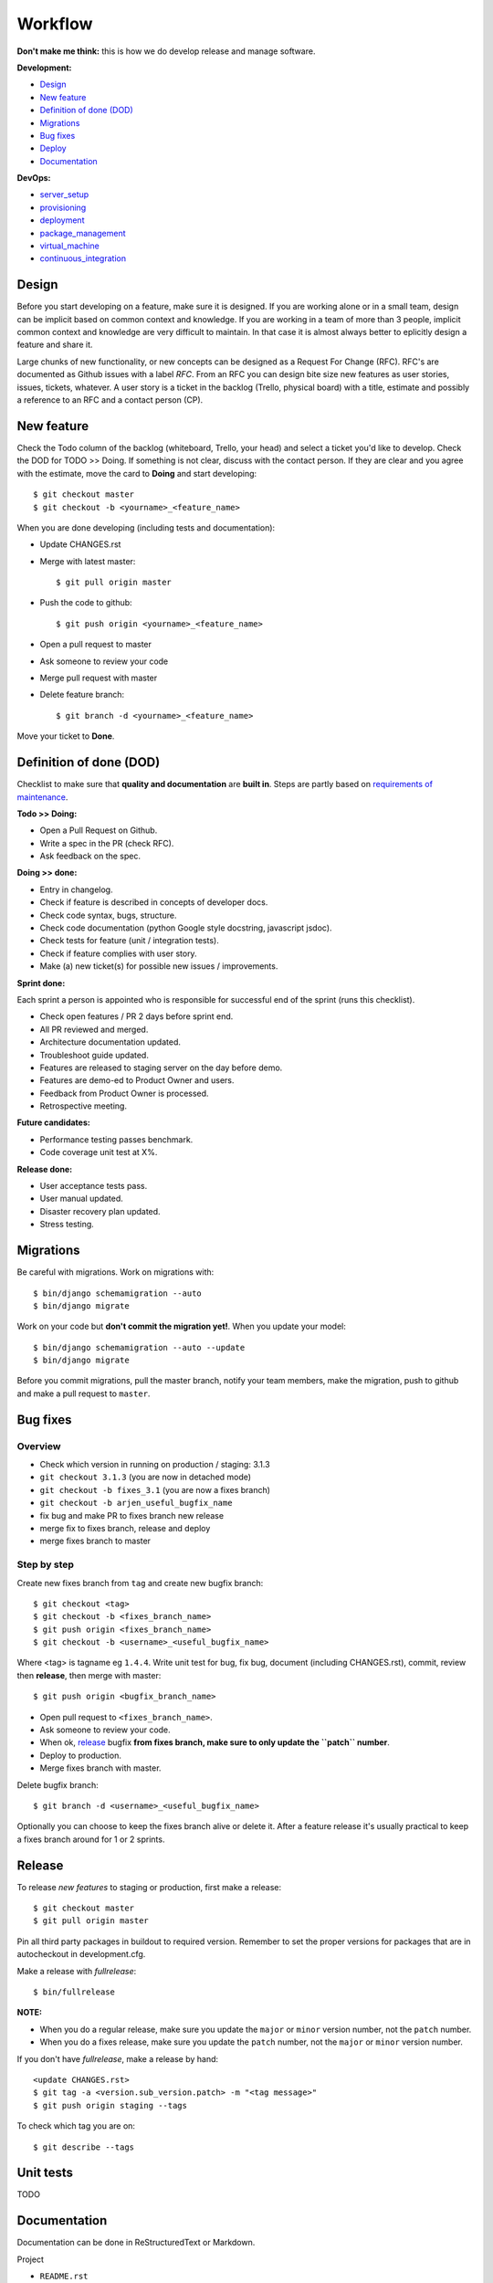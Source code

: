 Workflow
========

**Don't make me think:** this is how we do develop release and manage
software.

**Development:**

* `Design <design>`_
* `New feature <new_feature>`_
* `Definition of done (DOD) <definition_of_done_(DOD)>`_
* `Migrations <migrations>`_
* `Bug fixes <bug_fixes>`_
* `Deploy <deploy>`_
* `Documentation <documentation>`_

**DevOps:**

* `server_setup`_
* `provisioning`_
* `deployment`_
* `package_management`_
* `virtual_machine`_
* `continuous_integration`_


Design
------

Before you start developing on a feature, make sure it is designed. If you are
working alone or in a small team, design can be implicit based on common
context and knowledge. If you are working in a team of more than 3 people,
implicit common context and knowledge are very difficult to maintain. In that
case it is almost always better to eplicitly design a feature and share it.

Large chunks of new functionality, or new concepts can be designed as a
Request For Change (RFC). RFC's are documented as Github issues with a label
`RFC`. From an RFC you can design bite size new features as user stories,
issues, tickets, whatever. A user story is a ticket in the backlog (Trello,
physical board) with a title, estimate and possibly a reference to an RFC and
a contact person (CP).


.. _new_feature:

New feature
-----------

Check the Todo column of the backlog (whiteboard, Trello, your head) and
select a ticket you'd like to develop. Check the DOD for TODO >> Doing. If
something is not clear, discuss with the contact person. If they are clear and
you agree with the estimate, move the card to **Doing** and start developing::

    $ git checkout master
    $ git checkout -b <yourname>_<feature_name>

When you are done developing (including tests and documentation):

* Update CHANGES.rst
* Merge with latest master::

    $ git pull origin master

* Push the code to github::

    $ git push origin <yourname>_<feature_name>

* Open a pull request to master
* Ask someone to review your code
* Merge pull request with master
* Delete feature branch::

    $ git branch -d <yourname>_<feature_name>

Move your ticket to **Done**.


.. _DOD:

Definition of done (DOD)
------------------------

Checklist to make sure that **quality and documentation** are **built
in**. Steps are partly based on `requirements of maintenance
<https://docs.google.com/a/nelen-schuurmans.nl/document/d/1qHP96AAst8tRvTV5z1MDUx4Tl1Xk0zmU-r22U4-N_KA/edit?usp=sharing>`_.

.. _DOD_todo_doing:

**Todo >> Doing:**

* Open a Pull Request on Github.
* Write a spec in the PR (check RFC).
* Ask feedback on the spec.

.. _DOD_rft_done:

**Doing >> done:**

* Entry in changelog.
* Check if feature is described in concepts of developer docs.
* Check code syntax, bugs, structure.
* Check code documentation (python Google style docstring, javascript jsdoc).
* Check tests for feature (unit / integration tests).
* Check if feature complies with user story.
* Make (a) new ticket(s) for possible new issues / improvements.

.. _DOD_sprint:

**Sprint done:**

Each sprint a person is appointed who is responsible for successful end of the sprint (runs this checklist).

* Check open features / PR 2 days before sprint end.
* All PR reviewed and merged.
* Architecture documentation updated.
* Troubleshoot guide updated.
* Features are released to staging server on the day before demo.
* Features are demo-ed to Product Owner and users.
* Feedback from Product Owner is processed.
* Retrospective meeting.

**Future candidates:**

* Performance testing passes benchmark.
* Code coverage unit test at X%.

.. _DOD_release:

**Release done:**

* User acceptance tests pass.
* User manual updated.
* Disaster recovery plan updated.
* Stress testing.


Migrations
----------

Be careful with migrations. Work on migrations with::

    $ bin/django schemamigration --auto
    $ bin/django migrate

Work on your code but **don't commit the migration yet!**. When you update
your model::

    $ bin/django schemamigration --auto --update
    $ bin/django migrate

Before you commit migrations, pull the master branch, notify your team
members, make the migration, push to github and make a pull request to
``master``.


.. _bug_fixes:

Bug fixes
---------

Overview
^^^^^^^^^

* Check which version in running on production / staging: 3.1.3
* ``git checkout 3.1.3`` (you are now in detached mode)
* ``git checkout -b fixes_3.1`` (you are now a fixes branch)
* ``git checkout -b arjen_useful_bugfix_name``
* fix bug and make PR to fixes branch new release
* merge fix to fixes branch, release and deploy
* merge fixes branch to master


Step by step
^^^^^^^^^^^^

Create new fixes branch from ``tag`` and create new bugfix branch::

    $ git checkout <tag>
    $ git checkout -b <fixes_branch_name>
    $ git push origin <fixes_branch_name>
    $ git checkout -b <username>_<useful_bugfix_name>

Where <tag> is tagname eg ``1.4.4``. Write unit test for bug, fix bug,
document (including CHANGES.rst), commit, review then **release**, then merge
with master::

    $ git push origin <bugfix_branch_name>

* Open pull request to ``<fixes_branch_name>``.
* Ask someone to review your code.
* When ok, `release`_ bugfix **from fixes branch, make sure to only update the
  ``patch`` number**.
* Deploy to production.
* Merge fixes branch with master.

Delete bugfix branch::

    $ git branch -d <username>_<useful_bugfix_name>

Optionally you can choose to keep the fixes branch alive or delete it. After a
feature release it's usually practical to keep a fixes branch around for 1 or
2 sprints.


.. _release:

Release
-------

To release *new features* to staging or production, first make a release::

    $ git checkout master
    $ git pull origin master

Pin all third party packages in buildout to required version. Remember to set
the proper versions for packages that are in autocheckout in development.cfg.

Make a release with `fullrelease`::

    $ bin/fullrelease

**NOTE:**

* When you do a regular release, make sure you update the ``major`` or
  ``minor`` version number, not the ``patch`` number.

* When you do a fixes release, make sure you update the ``patch`` number, not
  the ``major`` or ``minor`` version number.

If you don't have `fullrelease`, make a release by hand::

    <update CHANGES.rst>
    $ git tag -a <version.sub_version.patch> -m "<tag message>"
    $ git push origin staging --tags

To check which tag you are on::

    $ git describe --tags


Unit tests
----------

TODO

Documentation
-------------

Documentation can be done in ReStructuredText or Markdown.

Project

* ``README.rst``
* ``CHANGES.rst``

Project documentation is processed with `Sphinx`. Comes with buildout::

    $ bin/sphinx

Python documentation with Google style docstrings.

Javascript documentation with JSDoc. Install jsdoc and run::

    $ jsdoc -c jsdoc-conf.json -d doc

For example see https://github.com/nens/lizard-client


.. _server_setup:

Server setup
------------

There are two more or less parallel models for the software development
process:

* Development Integration Staging Production (DISP)
* Development Test Acceptance Production (DTAP, (OTAP in Dutch))

We use the DISP terminology.

* **Development** is your own machine or virtual machine, do whatever you
  want, configure as you like. It's not a bad idea though to have virutal
  machine on your local box that is configured as much as possible like the
  production environment. You probably run the unstable HEAD of your feature
  branch.
* **Integration** is an internal server used to integrate
  features. Integration is running the unstable HEAD of the **master** branch.
* **Staging** is an external accessible server with only released (pinned)
  packages, used to do acceptance tests. Staging is running a beta version
  **x_0by** of the **x_0** branch.
* **Production** is the production server. It runs a stable release.

In SCM this looks like this::

    master
      |
      |   {user}_{feature}
      |----------
      |         |
      |     (features)
      |         |
      |   (pull request)
      |         |
      |<---------
      |
     1.0
      |
      |     {user}_{bugfix}
     1.1--------
      |         |
      |     (bugfix)
      |         |
      |   (pull request)
      |         |
      |     (release)
      |         |
      |       1.1.1
      |         |
      |<---------
      |

In the above example developers build features in feature branches from the
master branch.  After a pull request these are merged back into the master
branch.  When development is ready, features are released. The release is
tagged 1.0b1 and deployed to staging environment.  When customer accepts the
beta on staging, it is released as 1.0.  A bug on production is fixed on a bug
fix branch tested and released as 1.0.1, then deployed to production and merge
to master.

Apart from development, it's usually not a good idea to login as a user to one
of the other servers. If you have to do that there is probably a bug in your
`provisioning`_ or `deployment`_ setup.


.. _provisioning:

Provisioning
------------

Provisioning is server setup that is done only once.

Provisioning is done with `ansible`

Provisioning for integration, staging and production is done with an ansible script. **Integration**::

    $ ansible-playbook -i deploy/local --limit=nxt-integration -K deploy/provision.yml

**Staging**::

    $ ansible-playbook -i deploy/local --limit=nxt-staging -K deploy/provision.yml

**Production**::

    $ ansible-playbook -i deploy/local --limit=nxt-production -K deploy/provision.yml


.. _deployment:

Deployment
----------

**NOTE:** Make sure you have setup ssh-config properly so you use the right
 credentials for logging on to the server.

Deployment is publishing your application to the server. Deployment can be
done many times. If you have a task in deployment which is done only once,
that could be a sign that that task belongs to provisioning.

Deployment to **integration** is done automatically via the integration server
(http://buildbot.lizardsystem.nl/jenkins/view/Lizard%20NXT/).

Deploy  to **staging** (example for lizard-nxt)::

    $ ansible-playbook -i deploy/local --limit=nxt-staging -K deploy/deploy.yml --extra-vars "branch=<tag_name> client_version=<tag_name>"

where `tag_name` is name of the tag you want to deploy.

Deploy to **production**::

    $ ansible-playbook -i deploy/local --limit=nxt-production -K deploy/deploy.yml --extra-vars "branch=<tag_name> client_version=<tag_name>"

**NOTE:** lizard-nxt versions higher than 1.1.0 support release of only the
 client. If you only want to release the client, add `client_only=true` to the
 `--extra-vars` command line option like so, since that release you also
 specifically have to specify the client_version you want to
 release. Lizar-client is not a dependency of lizard-nxt anymore::

    $ ansible-playbook -i deploy/local --limit=nxt-staging -K deploy/deploy.yml --extra-vars "branch=<tag_name> client_version=<tag_name> client_only=true"

If you don't want to use ssh-keys install sshpass and tell ansible to ask for
your password::

    $ sudo apt-get install sshpass

    $ ansible-playbook -i deploy/local --limit=nxt-staging -K -u <your.username> -k deploy/deploy.yml --extra-vars "branch=<branch_name>"


.. _package_management:

Package management
------------------

We use buildout for python package management, bower for javascript frontend
packages and npm for node packages.


.. _continuous_integration:

Continuous integration
-----------------------

Continuous integration is done with Jenkins
(http://buildbot.lizardsystem.nl/jenkins/view/Lizard%20NXT/).

Jenkins combines several build steps in an automated pipeline, triggered by a
change on the integration branch on Github:

1. Checkout new code on build server and run tests.
2. If tests are successful, deploy code to integration server.
3. If deployment is successful, run acceptance tests.


.. _virtual_machine:

Virtual machine
---------------

`Vagrant <http://www.vagrantup.com>`_ with lxc.
